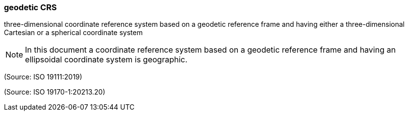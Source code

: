 === geodetic CRS

three-dimensional coordinate reference system based on a geodetic reference frame and having either a three-dimensional Cartesian or a spherical coordinate system

NOTE: In this document a coordinate reference system based on a geodetic reference frame and having an ellipsoidal coordinate system is geographic.

(Source: ISO 19111:2019)

(Source: ISO 19170-1:20213.20)

